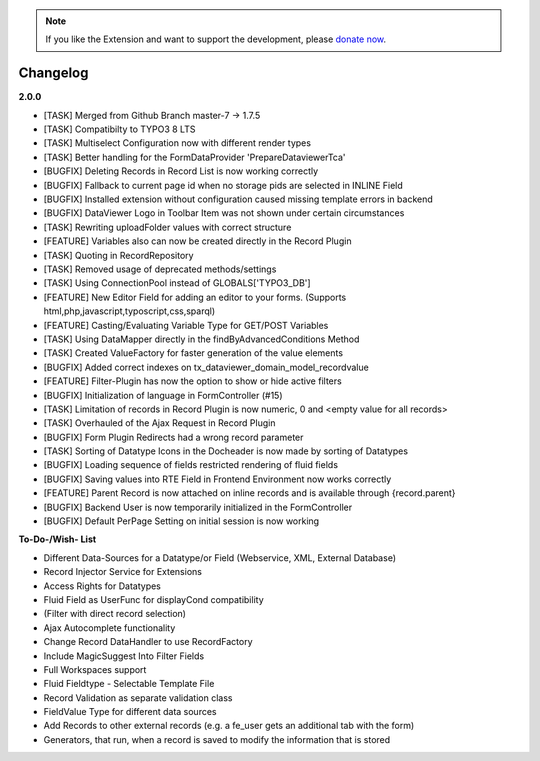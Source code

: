 .. _changelog:

.. image:: ../Images/logo_dataviewer.png

.. note::
        If you like the Extension and want to support the development, please `donate now`_.
        
        .. _donate now: https://www.paypal.com/cgi-bin/webscr?cmd=_s-xclick&hosted_button_id=HQP7AJZXJEWMQ&item_name=DataViewer-Support

Changelog
---------

**2.0.0**

- [TASK] Merged from Github Branch master-7 -> 1.7.5
- [TASK] Compatibilty to TYPO3 8 LTS
- [TASK] Multiselect Configuration now with different render types
- [TASK] Better handling for the FormDataProvider 'PrepareDataviewerTca'
- [BUGFIX] Deleting Records in Record List is now working correctly
- [BUGFIX] Fallback to current page id when no storage pids are selected in INLINE Field
- [BUGFIX] Installed extension without configuration caused missing template errors in backend
- [BUGFIX] DataViewer Logo in Toolbar Item was not shown under certain circumstances
- [TASK] Rewriting uploadFolder values with correct structure
- [FEATURE] Variables also can now be created directly in the Record Plugin
- [TASK] Quoting in RecordRepository
- [TASK] Removed usage of deprecated methods/settings
- [TASK] Using ConnectionPool instead of GLOBALS['TYPO3_DB']
- [FEATURE] New Editor Field for adding an editor to your forms. (Supports html,php,javascript,typoscript,css,sparql)
- [FEATURE] Casting/Evaluating Variable Type for GET/POST Variables
- [TASK] Using DataMapper directly in the findByAdvancedConditions Method
- [TASK] Created ValueFactory for faster generation of the value elements
- [BUGFIX] Added correct indexes on tx_dataviewer_domain_model_recordvalue
- [FEATURE] Filter-Plugin has now the option to show or hide active filters
- [BUGFIX] Initialization of language in FormController (#15)
- [TASK] Limitation of records in Record Plugin is now numeric, 0 and <empty value for all records>
- [TASK] Overhauled of the Ajax Request in Record Plugin
- [BUGFIX] Form Plugin Redirects had a wrong record parameter
- [TASK] Sorting of Datatype Icons in the Docheader is now made by sorting of Datatypes
- [BUGFIX] Loading sequence of fields restricted rendering of fluid fields
- [BUGFIX] Saving values into RTE Field in Frontend Environment now works correctly
- [FEATURE] Parent Record is now attached on inline records and is available through {record.parent}
- [BUGFIX] Backend User is now temporarily initialized in the FormController
- [BUGFIX] Default PerPage Setting on initial session is now working

**To-Do-/Wish- List**

- Different Data-Sources for a Datatype/or Field (Webservice, XML, External Database)
- Record Injector Service for Extensions
- Access Rights for Datatypes
- Fluid Field as UserFunc for displayCond compatibility
- (Filter with direct record selection)
- Ajax Autocomplete functionality
- Change Record DataHandler to use RecordFactory
- Include MagicSuggest Into Filter Fields
- Full Workspaces support
- Fluid Fieldtype - Selectable Template File
- Record Validation as separate validation class
- FieldValue Type for different data sources
- Add Records to other external records (e.g. a fe_user gets an additional tab with the form)
- Generators, that run, when a record is saved to modify the information that is stored
